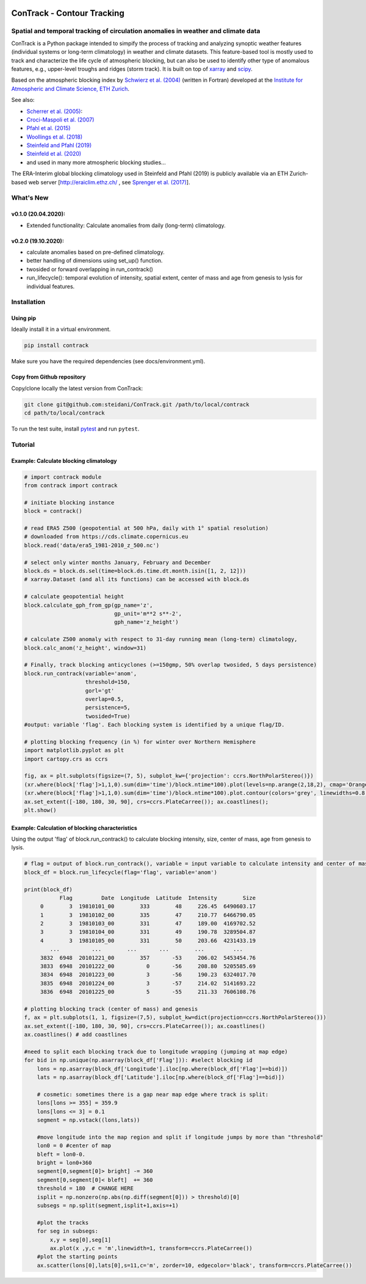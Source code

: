 .. image:: docs/logo_contrack.png
   :width: 30 px
   :align: center


###########################
ConTrack - Contour Tracking
###########################
==================================================================================
Spatial and temporal tracking of circulation anomalies in weather and climate data
==================================================================================

ConTrack is a Python package intended to simpify the process of tracking and analyzing synoptic weather features (individual systems or long-term climatology) in weather and climate datasets. This feature-based tool is mostly used to track and characterize the life cycle of atmospheric blocking, but can also be used to identify other type of anomalous features, e.g., upper-level troughs and ridges (storm track). It is built on top of `xarray`_ and `scipy`_.

Based on the atmospheric blocking index by `Schwierz et al. (2004) <https://doi.org/10.1029/2003GL019341>`_ (written in Fortran) developed at the `Institute for Atmospheric and Climate Science, ETH Zurich <https://iac.ethz.ch/group/atmospheric-dynamics.html>`_.

See also:  

- `Scherrer et al. (2005) <https://doi.org/10.1002/joc.1250>`_: 
- `Croci-Maspoli et al. (2007) <https://doi.org/10.1175/JCLI4029.1>`_
- `Pfahl et al. (2015) <https://www.nature.com/articles/ngeo2487>`_
- `Woollings et al. (2018) <https://link.springer.com/article/10.1007/s40641-018-0108-z#appendices>`_
- `Steinfeld and Pfahl (2019) <https://doi.org/10.1007/s00382-019-04919-6>`_
- `Steinfeld et al. (2020) <https://wcd.copernicus.org/articles/1/405/2020/wcd-1-405-2020.html>`_
- and used in many more atmospheric blocking studies...

The ERA-Interim global blocking climatology used in Steinfeld and Pfahl (2019) is publicly available via an ETH Zurich-based web server [`http://eraiclim.ethz.ch/ <http://eraiclim.ethz.ch/>`_ , see `Sprenger et al. (2017) <https://doi.org/10.1175/BAMS-D-15-00299.1>`_].  

..
  References
.. _xarray: https://xarray.pydata.org/en/stable/
.. _scipy: https://www.scipy.org/

==========
What's New
==========

v0.1.0 (20.04.2020): 
--------------------

- Extended functionality: Calculate anomalies from daily (long-term) climatology.

v0.2.0 (19.10.2020): 
--------------------
- calculate anomalies based on pre-defined climatology.
- better handling of dimensions using set_up() function.
- twosided or forward overlapping in run_contrack()
- run_lifecycle(): temporal evolution of intensity, spatial extent, center of mass and age from genesis to lysis for individual features.


============
Installation
============

Using pip
---------

Ideally install it in a virtual environment.

.. code:: bash

    pip install contrack
    
Make sure you have the required dependencies (see docs/environment.yml).   

Copy from Github repository
---------------------------

Copy/clone locally the latest version from ConTrack:

.. code-block:: bash

    git clone git@github.com:steidani/ConTrack.git /path/to/local/contrack
    cd path/to/local/contrack

To run the test suite, install `pytest <https://pytest.org>`__ and run ``pytest``.

==========
Tutorial
==========

Example: Calculate blocking climatology 
---------------------------------------

.. code-block:: python 
   
   # import contrack module 
   from contrack import contrack

   # initiate blocking instance
   block = contrack()
   
   # read ERA5 Z500 (geopotential at 500 hPa, daily with 1° spatial resolution)
   # downloaded from https://cds.climate.copernicus.eu
   block.read('data/era5_1981-2010_z_500.nc')

   # select only winter months January, February and December
   block.ds = block.ds.sel(time=block.ds.time.dt.month.isin([1, 2, 12]))
   # xarray.Dataset (and all its functions) can be accessed with block.ds

   # calculate geopotential height
   block.calculate_gph_from_gp(gp_name='z',
                               gp_unit='m**2 s**-2',
                               gph_name='z_height')
   
   # calculate Z500 anomaly with respect to 31-day running mean (long-term) climatology, 
   block.calc_anom('z_height', window=31)

   # Finally, track blocking anticyclones (>=150gmp, 50% overlap twosided, 5 days persistence)
   block.run_contrack(variable='anom', 
                      threshold=150,
		      gorl='gt'
                      overlap=0.5,
                      persistence=5,
		      twosided=True)
   #output: variable 'flag'. Each blocking system is identified by a unique flag/ID.

   # plotting blocking frequency (in %) for winter over Northern Hemisphere
   import matplotlib.pyplot as plt
   import cartopy.crs as ccrs

   fig, ax = plt.subplots(figsize=(7, 5), subplot_kw={'projection': ccrs.NorthPolarStereo()})
   (xr.where(block['flag']>1,1,0).sum(dim='time')/block.ntime*100).plot(levels=np.arange(2,18,2), cmap='Oranges', extend = 'max', transform=ccrs.PlateCarree())
   (xr.where(block['flag']>1,1,0).sum(dim='time')/block.ntime*100).plot.contour(colors='grey', linewidths=0.8, levels=np.arange(2,18,2), transform=ccrs.PlateCarree())
   ax.set_extent([-180, 180, 30, 90], crs=ccrs.PlateCarree()); ax.coastlines();
   plt.show()

.. image:: docs/era5_blockingfreq_DJF.png
   :width: 20 px
   :align: center

Example: Calculation of blocking characteristics 
------------------------------------------------

Using the output 'flag' of block.run_contrack() to calculate blocking intensity, size, center of mass, age from genesis to lysis.

.. code-block:: python 

   # flag = output of block.run_contrack(), variable = input variable to calculate intensity and center of mass
   block_df = block.run_lifecycle(flag='flag', variable='anom')

   print(block_df)
	      Flag         Date  Longitude  Latitude  Intensity        Size
	0        3  19810101_00        333        48     226.45  6490603.17
	1        3  19810102_00        335        47     210.77  6466790.05
	2        3  19810103_00        331        47     189.00  4169702.52
	3        3  19810104_00        331        49     190.78  3289504.87
	4        3  19810105_00        331        50     203.66  4231433.19
	   ...          ...        ...       ...        ...         ...
	3832  6948  20101221_00        357       -53     206.02  5453454.76
	3833  6948  20101222_00          0       -56     208.80  5205585.69
	3834  6948  20101223_00          3       -56     190.23  6324017.70
	3835  6948  20101224_00          3       -57     214.02  5141693.22
	3836  6948  20101225_00          5       -55     211.33  7606108.76

   # plotting blocking track (center of mass) and genesis 
   f, ax = plt.subplots(1, 1, figsize=(7,5), subplot_kw=dict(projection=ccrs.NorthPolarStereo()))
   ax.set_extent([-180, 180, 30, 90], crs=ccrs.PlateCarree()); ax.coastlines()
   ax.coastlines() # add coastlines
     
   #need to split each blocking track due to longitude wrapping (jumping at map edge) 
   for bid in np.unique(np.asarray(block_df['Flag'])): #select blocking id    
       lons = np.asarray(block_df['Longitude'].iloc[np.where(block_df['Flag']==bid)])
       lats = np.asarray(block_df['Latitude'].iloc[np.where(block_df['Flag']==bid)])
    
       # cosmetic: sometimes there is a gap near map edge where track is split: 
       lons[lons >= 355] = 359.9
       lons[lons <= 3] = 0.1
       segment = np.vstack((lons,lats))  
    
       #move longitude into the map region and split if longitude jumps by more than "threshold"
       lon0 = 0 #center of map
       bleft = lon0-0.                                                                            
       bright = lon0+360
       segment[0,segment[0]> bright] -= 360                                                                 
       segment[0,segment[0]< bleft]  += 360
       threshold = 180  # CHANGE HERE                                                                                    
       isplit = np.nonzero(np.abs(np.diff(segment[0])) > threshold)[0]                                                                                         
       subsegs = np.split(segment,isplit+1,axis=+1)

       #plot the tracks
       for seg in subsegs:                                                                                  
           x,y = seg[0],seg[1]                                                                          
           ax.plot(x ,y,c = 'm',linewidth=1, transform=ccrs.PlateCarree())  
       #plot the starting points
       ax.scatter(lons[0],lats[0],s=11,c='m', zorder=10, edgecolor='black', transform=ccrs.PlateCarree())  


.. image:: docs/cesm_blocking_track.png
   :width: 20 px
   :align: center


